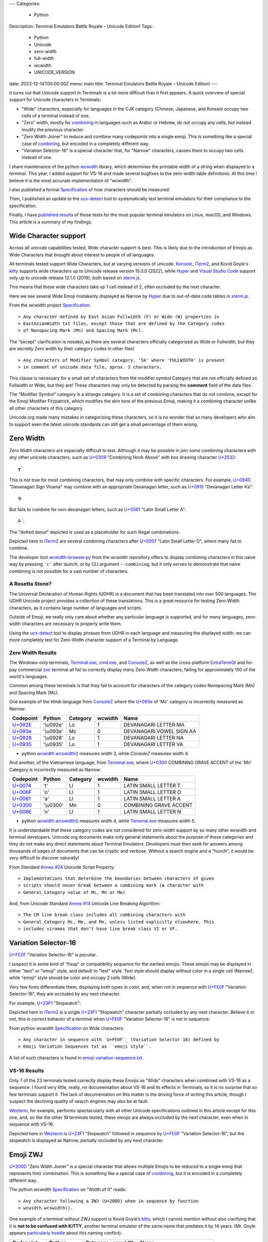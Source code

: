 ---
Categories:
    - Python
Description: Terminal Emulators Battle Royale – Unicode Edition!
Tags:
    - Python
    - Unicode
    - zero-width
    - full-width
    - wcwidth
    - UNICODE_VERSION
date: 2023-12-14T00:00:00Z
menu: main
title: Terminal Emulators Battle Royale – Unicode Edition!
---

It turns out that Unicode support in Terminals is a lot more difficult than it
first appears. A quick overview of special support for Unicode characters in
Terminals:

- "Wide" characters, especially for languages in the CJK category (Chinese,
  Japanese, and Korean) occupy two cells of a terminal instead of one.

- "Zero" width, mostly for combining_ in languages such as Arabic or Hebrew,
  do not occupy any cells, but instead modify the previous character.

- "Zero Width Joiner" to reduce and combine many codepoints into a single emoji.
  This is something like a special case of combining_, but encoded in a
  completely different way.

- "Variation Selector-16" is a special character that, for "Narrow"
  characters, causes them to occupy two cells instead of one.

I share maintenance of the python wcwidth_ library, which determines the
printable width of a string when displayed to a terminal. This year, I added
support for VS-16 and made several bugfixes to the zero-width table definitions.
At this time I believe it is the most accurate implementation of "wcwidth".

I also published a formal Specification_ of how characters should be measured.

Then, I published an update to the ucs-detect_ tool to systematically test
terminal emulators for their compliance to the specification.

Finally, I have `published results`_ of those tests for the most popular
terminal emulators on Linux, macOS, and Windows.  This article is a summary of
my findings.

Wide Character support
======================

Across all unicode capabilities tested, Wide character support is best. This is
likely due to the introduction of Emojis as Wide Characters that brought about 
interest to people of *all* languages.

All terminals tested support Wide Characters, but at varying versions of
unicode.  Konsole_, iTerm2_, and Kovid Goyle's kitty_ supports wide characters
up to Unicode release version 15.0.0 (2022), while Hyper_ and `Visual Studio
Code`_ support only up to unicode release 12.1.0 (2019), both based on
`xterm.js`_.

This means that these wide characters take up 1 cell instead of 2, often
occluded by the next character.

.. image:: /images/hyper-wide.png

Here we see several Wide Emoji mistakenly displayed as Narrow by
Hyper_ due to out-of-date code tables in `xterm.js`_.

From the wcwidth project Specification_::

> Any character defined by East Asian Fullwidth (F) or Wide (W) properties in
> EastAsianWidth txt files, except those that are defined by the Category codes
> of Nonspacing Mark (Mn) and Spacing Mark (Mc).

The "except" clarification is needed, as there are several characters officially
categorized as Wide or Fullwidth, but they are secretly Zero width by their category
codes in other files!

::

> Any characters of Modifier Symbol category, 'Sk' where 'FULLWIDTH' is present
> in comment of unicode data file, aprox. 3 characters.

This clause is necessary for a small set of characters from the modifier symbol
Category that are not officially defined as Fullwidth or Wide, but they are!
These characters may only be detected by parsing the **comment** field of the
data files.

The "Modifier Symbol" category is a strange category. It is a set of combining
characters that do not combine, except for the Emoji Modifier Fitzpatrick, which
modifies the skin tone of the previous Emoji, making it a combining character
unlike all other characters of this category.

Unicode.org made many mistakes in categorizing these characters, so it is no
wonder that so many developers who aim to support even the latest unicode
standards can still get a small percentage of them wrong.


Zero Width
==========

Zero Width characters are especially difficult to test. Although it may be
possible in join *some* combining characters with *any* other unicode
characters, such as `U+0309 <https://codepoints.net/U+0309>`_ "Combining Hook
Above" with box drawing character `U+2532 <https://codepoints.net/U+2532>`_::

        ┲̉

This is not true for *most* combining characters, that may only combine with
specific characters.  For example, `U+094D <https://codepoints.net/U+094D>`_
"Devanagari Sign Virama" may combine with an appropriate Devanagari letter, such
as `U+0915 <https://codepoints.net/U+0915>`_ "Devanagari Letter Ka"::

        क्

But fails to combine for non-devanagari letters, such as `U+0061
<https://codepoints.net/U+0061>`_ "Latin Small Letter A"::

        A्

The "dotted donut" depicted is used as a placeholder for such illegal
combinations.
 
.. image:: /images/iterm2-combining-latin.png

Depicted here in iTerm2_ are several combining characters after
`U+0007 <https://codepoints.net/U+0007>`_ "Latin Small Letter O", where many
fail to combine.

The developer tool `wcwidth-browser.py`_ from the wcwidth repository offers to
display combining characters in this naive way by pressing ``'c'`` after launch,
or by CLI argument ``--combining``, but it only serves to demonstrate that naive
combining is not possible for a vast number of characters.

A Rosetta Stone?
----------------

The Universal Declaration of Human Rights (UDHR) is a document that has been
translated into over 500 languages. The UDHR Unicode project provides a
collection of these translations.  This is a great resource for testing
Zero-Width characters, as it contains large number of languages and scripts.

Outside of Emoji, we really only care about whether any particular language is
supported, and for many languages, zero-width characters are necessary to
properly write them.

Using the ucs-detect_ tool to display phrases from UDHR in each language and
measuring the displayed width, we can more completely test for Zero-Width
character support of a Terminal by Language.

Zero Width Results
------------------

The Windows-only terminals, `Terminal.exe`_, `cmd.exe`_, and ConsoleZ_,
as well as the cross-platform ExtraTermQt_ and for-pay commercial zoc_
terminal all fail to correctly display many Zero-Width characters, failing
for approximately 100 of the world's languages.

Common among these terminals is that they fail to account for characters of the
category codes Nonspacing Mark (Mn) and Spacing Mark (Mc).

One example of the Hindi language from ConsoleZ_ where the `U+093e`_
of 'Mc' category is incorrectly measured as Narrow:

=========================================  =========  ==========  =========  ========================
Codepoint                                  Python     Category      wcwidth  Name
=========================================  =========  ==========  =========  ========================
`U+092E <https://codepoints.net/U+092E>`_  '\\u092e'  Lo                  1  DEVANAGARI LETTER MA
`U+093e`_                                  '\\u093e'  Mc                  0  DEVANAGARI VOWEL SIGN AA
`U+0928 <https://codepoints.net/U+0928>`_  '\\u0928'  Lo                  1  DEVANAGARI LETTER NA
`U+0935 <https://codepoints.net/U+0935>`_  '\\u0935'  Lo                  1  DEVANAGARI LETTER VA
=========================================  =========  ==========  =========  ========================

- python `wcwidth.wcswidth()`_ measures width 3, while *ConsoleZ* measures width 4.

And another, of the Vietnamese language, from `Terminal.exe`_, where `U+0300
<https://codepoints.net/U+0300>`_ COMBINING GRAVE ACCENT of the 'Mn' Category is
incorrectly measured as Narrow:

=========================================  =========  ==========  =========  ======================
Codepoint                                  Python     Category      wcwidth  Name
=========================================  =========  ==========  =========  ======================
`U+0074 <https://codepoints.net/U+0074>`_  't'        Ll                  1  LATIN SMALL LETTER T
`U+006F <https://codepoints.net/U+006F>`_  'o'        Ll                  1  LATIN SMALL LETTER O
`U+0061 <https://codepoints.net/U+0061>`_  'a'        Ll                  1  LATIN SMALL LETTER A
`U+0300 <https://codepoints.net/U+0300>`_  '\\u0300'  Mn                  0  COMBINING GRAVE ACCENT
`U+006E <https://codepoints.net/U+006E>`_  'n'        Ll                  1  LATIN SMALL LETTER N
=========================================  =========  ==========  =========  ======================

- python `wcwidth.wcswidth()`_ measures width 4, while `Terminal.exe`_ measures width 5.

It is understandable that these category codes are not considered for zero-width
support by so many other wcwidth and terminal developers. Unicode.org documents
make only general statements about the purpose of these categories and they do
not make any direct statements about Terminal Emulators. Developers must then
seek for answers among thousands of pages of documents that can be cryptic and
verbose.  Without a search engine and a "hunch", it would be very difficult to
discover naturally!

From Standard `Annex #24`_ Unicode Script Property::

> Implementations that determine the boundaries between characters of given
> scripts should never break between a combining mark (a character with
> General_Category value of Mc, Mn or Me) 

And, from Unicode Standard `Annex #14`_ Unicode Line Breaking Algorithm::

> The CM line break class includes all combining characters with
> General_Category Mc, Me, and Mn, unless listed explicitly elsewhere. This
> includes viramas that don’t have line break class VI or VF.

Variation Selector-16
=====================

`U+FE0F`_ "Variation Selector-16" is peculiar.

I suspect it is some kind of "fixup" or compatibility sequence for the earliest
emojis. These emojis may be displayed in either "text" or "emoji" style, and
default to "text" style. Text style should display without color in a single
cell (Narrow), while "emoji" style should be color and occupy 2 cells (Wide).

Very few fonts differentiate them, displaying both types in color, and, when not
in sequence with `U+FE0F`_ "Variation Selector-16", they are occluded by any
next character.

For example, `U+23F1 <https://codepoints.net/U+23F1>`_ "Stopwatch":

.. image:: /images/iterm2-stopwatch-without-vs16.png

Depicted here in iTerm2_ is a single  `U+23F1 <https://codepoints.net/U+23F1>`_
"Stopwatch" character partially occluded by any next character. Believe it or
not, this is correct behavior of a terminal when `U+FE0F`_ "Variation
Selector-16" is not in sequence.

From python wcwidth Specification_ on Wide characters::

> Any character in sequence with `U+FE0F`_ (Variation Selector 16) defined by
> Emoji Variation Sequences txt as ``emoji style``.

A list of such characters is found in `emoji-variation-sequence.txt`_.

VS-16 Results
-------------

Only 7 of the 23 terminals tested correctly display these Emojis as "Wide"
characters when combined with VS-16 as a sequence.  I found very little, really,
no documentation about VS-16 and its effects in Terminals, so it is no surprise
that so few terminals support it. The lack of documentation on this matter is
the driving force of writing this article, though I suspect the declining
quality of search engines may also be at fault.

Wezterm_, for example, performs spectacularly with all other Unicode
specifications outlined in this article except for this one, and, so like the
other 16 terminals tested, these emojis are always occluded by the next
character, even when in sequence with VS-16.

.. image:: /images/wezterm-vs16.png

Depicted here in Wezterm_ is `U+23F1 <https://codepoints.net/U+23F1>`_
"Stopwatch" followed in sequence by `U+FE0F`_ "Variation Selector-16", but the
stopwatch is displayed as Narrow, partially occluded by any next character.

Emoji ZWJ
=========

`U+200D`_ "Zero Width Joiner" is a special character that allows multiple Emojis
to be reduced to a single emoji that represents their combination.  This is
something like a special case of combining_, but it is encoded in a completely
different way.

The python wcwidth Specification_ on "Width of 0" reads::

> Any character following a ZWJ (U+200D) when in sequence by function
> wcwidth.wcswidth().

One example of a terminal without ZWJ support is Kovid Goyle’s kitty_, which I
cannot mention without also clarifying that it is **not to be confused with
KiTTY**, another terminal emulator of the same name that predates it by 14
years.  (Mr. Goyle appears `particularly hostile
<https://github.com/kovidgoyal/kitty/issues/9#issuecomment-418566309>`_ about
this naming conflict).

=================================================  =============  ==========  =========  ======================
Codepoint                                          Python         Category      wcwidth  Name
=================================================  =============  ==========  =========  ======================
`U+0001F9D1 <https://codepoints.net/U+0001F9D1>`_  '\\U0001f9d1'  So                  2  ADULT
`U+200D`_                                          '\\u200d'      Cf                  0  ZERO WIDTH JOINER
`U+0001F9BC <https://codepoints.net/U+0001F9BC>`_  '\\U0001f9bc'  So                  2  MOTORIZED WHEELCHAIR
`U+200D`_                                          '\\u200d'      Cf                  0  ZERO WIDTH JOINER
`U+27A1 <https://codepoints.net/U+27A1>`_          '\\u27a1'      So                  1  BLACK RIGHTWARDS ARROW
`U+FE0F`_                                          '\\ufe0f'      Mn                  0  VARIATION SELECTOR-16
=================================================  =============  ==========  =========  ======================

- python `wcwidth.wcswidth()`_ measures width 2, while Kovid Goyle's kitty_
  measures width 6.

.. image:: /images/kitty-zwj.png

Depicted here in kitty_ is the above sequence, expected to measure as width 2,
but measured by kitty as 6 because it does not interpret the Zero Width Joiner
character to reduce the three wide characters into one.

Concluding remarks
==================

I will be using this article as a reference when filing bug reports in open
source projects, and I hope that you will appreciate the effort that I have made
in writing a clear Specification_ in the python wcwidth library, and the
ucs-detect_ tool to systematically test terminals for their compliance to the
specification.

You might also like to know that the python wcwidth_ project systematically
creates code lookup tables for Wide, Zero-width, and VS-16 sequences, and that
these tables are generated by `update-tables.py`_, fetching the latest data from
unicode.org, and uses jinja2 templates to transform that data into python code.

This could be easily extended for C/C++, Rust, Ruby, Go, or any other language.
Please feel free to contribute any such code templates to wcwidth_ directly.

Finally, I believe that Python should implement some version of wcwidth_
internally. That `str.ljust()`_, `textwrap.wrap()`_, or format strings such as
``f'{my_string:<{width}}'`` should perform the accounting necessary to format
strings that contain non-ascii characters. These functions currently use the
**count** of characters without any understanding of their printed width, and I
believe this is to the detriment of many hundreds, possibly thousands, of
developers who have discovered "the hard way" that they need to use an external
library. As wcwidth_ is downloaded over 50 million times per month, it just
makes good economic sense that this functionality should be built-in.

I have found one such Draft standard for C++, P1868R0_ that proposes to add this
support to C++ and I absolutely support this direction, though I am not certain
whether it was accepted. I would like to submit a similar proposal for the
Python language (`Issue #94`_), and I encourage other developers to make similar
efforts for all modern programming languages. 

.. _`wcwidth.c`: https://www.cl.cam.ac.uk/~mgk25/ucs/wcwidth.c
.. _`wcwidth-browser.py`: https://github.com/jquast/wcwidth/blob/master/bin/wcwidth-browser.py
.. _wcwidth: https://github.com/jquast/wcwidth
.. _combining: https://en.wikipedia.org/wiki/Combining_character
.. _`published results`: https://ucs-detect.readthedocs.io/results.html
.. _`xterm.js`: http://xtermjs.org/
.. _Hyper: https://ucs-detect.readthedocs.io/sw_results/Hyper.html
.. _`Visual Studio Code`: https://ucs-detect.readthedocs.io/sw_results/VisualStudioCode.html
.. _`UDHR in Unicode`: https://unicode.org/udhr/index.html
.. _iTerm2: https://ucs-detect.readthedocs.io/sw_results/iTerm2.html
.. _`Terminal.exe`: https://ucs-detect.readthedocs.io/sw_results/Terminalexe.html
.. _zoc: https://ucs-detect.readthedocs.io/sw_results/zoc.html
.. _ConsoleZ: https://ucs-detect.readthedocs.io/sw_results/ConsoleZ.html
.. _ExtraTermQt: https://ucs-detect.readthedocs.io/sw_results/ExtratermQt.html
.. _`emoji-variation-sequence.txt`: https://unicode.org/Public/15.1.0/ucd/emoji/emoji-variation-sequences.txt
.. _Wezterm: https://ucs-detect.readthedocs.io/sw_results/WezTerm.html
.. _`Annex #14`: https://www.unicode.org/reports/tr14/#DescriptionOfProperties
.. _`Annex #24`: https://www.unicode.org/reports/tr24/#Nonspacing_Marks
.. _`update-tables.py`: https://github.com/jquast/wcwidth/blob/master/bin/update-tables.py
.. _`str.ljust()`: https://docs.python.org/3/library/stdtypes.html#str.ljust
.. _`textwrap.wrap()`: https://docs.python.org/3/library/textwrap.html#textwrap.wrap
.. _`P1868R0`: https://www.open-std.org/jtc1/sc22/wg21/docs/papers/2019/p1868r0.html
.. _`Issue #94`: https://github.com/jquast/wcwidth/issues/94
.. _`Specification`: https://wcwidth.readthedocs.io/en/latest/specs.html
.. _`kitty`: https://ucs-detect.readthedocs.io/sw_results/KovidGoyleskitty.html
.. _`ucs-detect`: https://github.com/jquast/ucs-detect
.. _`cmd.exe`: https://ucs-detect.readthedocs.io/sw_results/cmdexe.html
.. _`wcwidth.wcswidth()`: https://wcwidth.readthedocs.io/en/latest/api.html#wcwidth.wcswidth
.. _Konsole: https://ucs-detect.readthedocs.io/sw_results/Konsole.html
.. _`U+093e`: https://codepoints.net/U+093e
.. _`U+FE0F`: https://codepoints.net/U+FE0F
.. _`U+200D`: https://codepoints.net/U+200D
